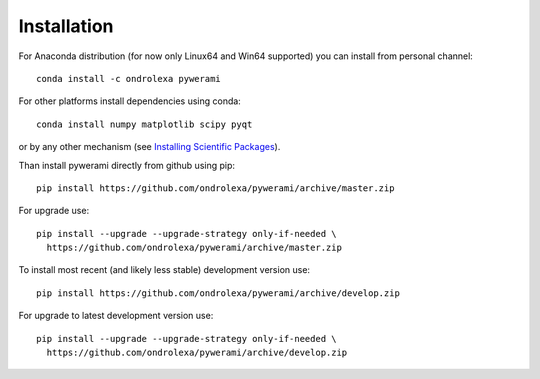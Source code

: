 ============
Installation
============

For Anaconda distribution (for now only Linux64 and Win64 supported) you can install from personal channel::

    conda install -c ondrolexa pywerami

For other platforms install dependencies using conda::

    conda install numpy matplotlib scipy pyqt

or by any other mechanism (see `Installing Scientific Packages <https://packaging.python.org/science/>`_).

Than install pywerami directly from github using pip::

    pip install https://github.com/ondrolexa/pywerami/archive/master.zip

For upgrade use::

    pip install --upgrade --upgrade-strategy only-if-needed \
      https://github.com/ondrolexa/pywerami/archive/master.zip
          

To install most recent (and likely less stable) development version use::

    pip install https://github.com/ondrolexa/pywerami/archive/develop.zip


For upgrade to latest development version use::

    pip install --upgrade --upgrade-strategy only-if-needed \
      https://github.com/ondrolexa/pywerami/archive/develop.zip

